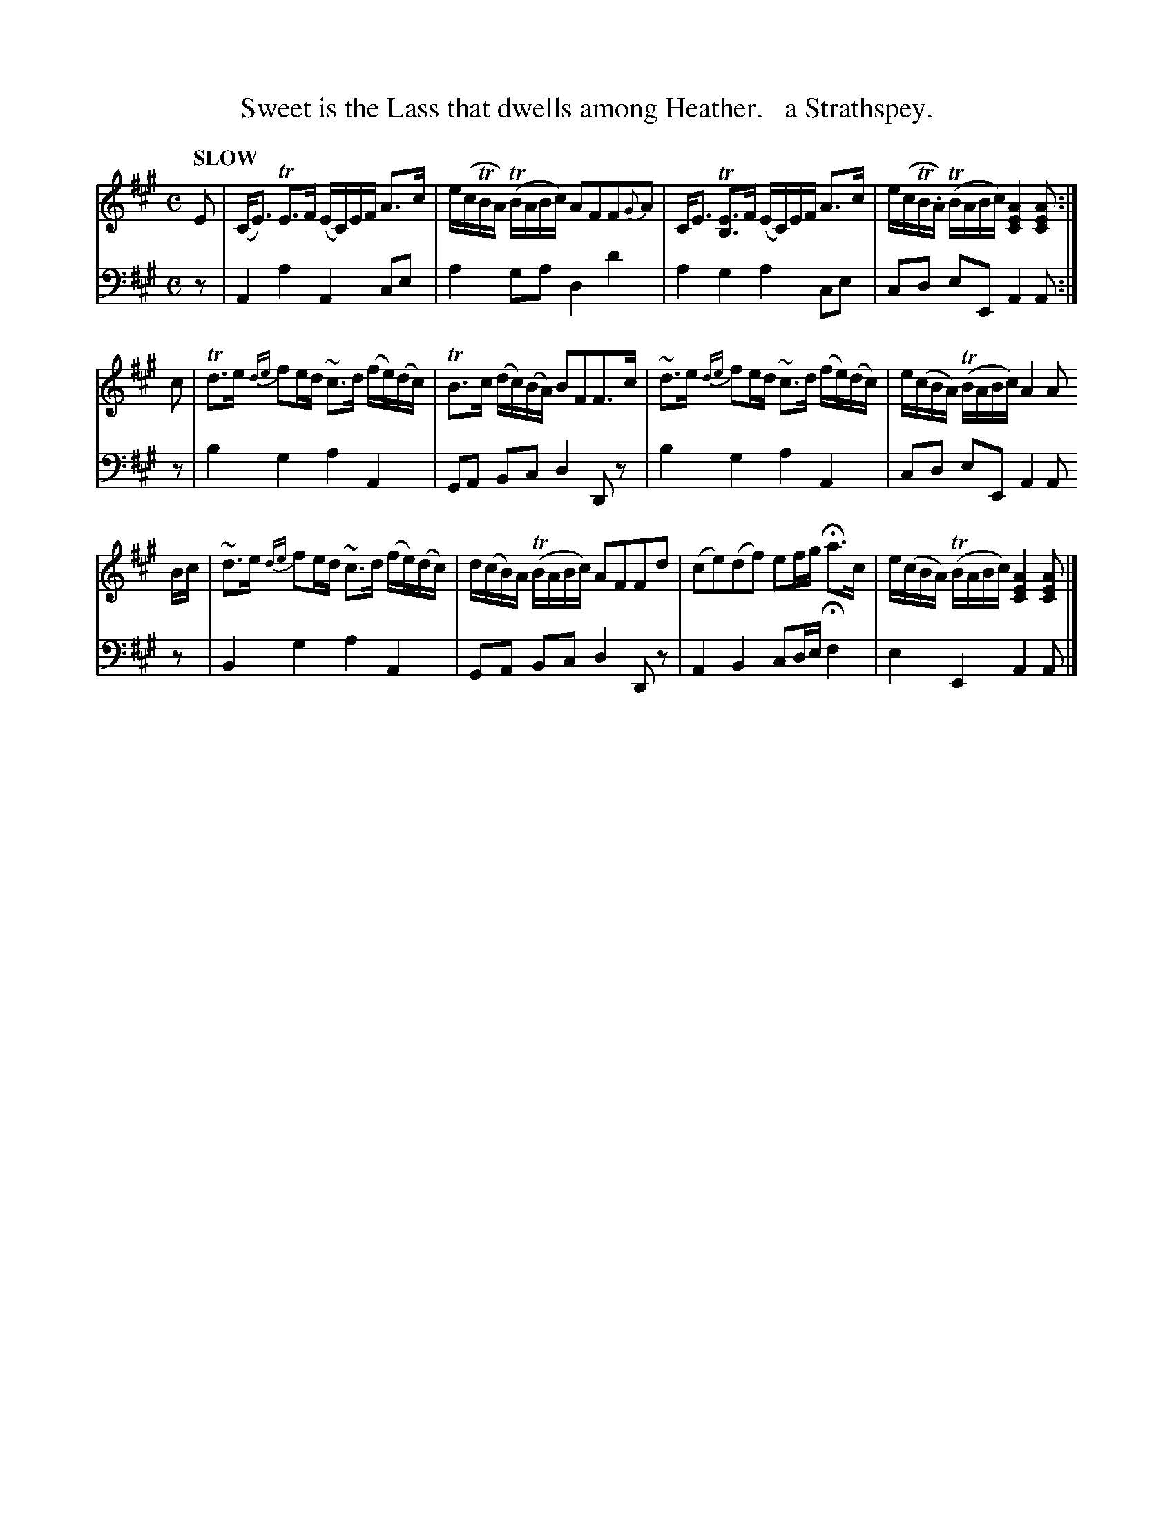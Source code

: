 X: 2051
T: Sweet is the Lass that dwells among Heather.   a Strathspey.
%R: strathspey
B: Niel Gow & Sons "Complete Repository" v.2 p.5 #1 (top 2 staves continued from p.4)
Z: 2022 John Chambers <jc:trillian.mit.edu>
M: C
L: 1/16
Q: "SLOW"
K: A
% - - - - - - - - - -
% Voice 1 reformatted for 3 4-bar lines, for compactness and proofreading.
V: 1 staves=2
E2 |\
(CE3) TE3F (EC)EF A3c | e(cTBA) (TBABc) A2F2F2{G}A2 |\
CE3 T[E3B,3]F (EC)EF A3c | e(cTB.A) (TBABc) [A4E4C4][A2E2C2] :|
c2 | Td3e {de}f2ed ~c3d (fe)(dc) | TB3c (dc)(BA) B2F2F3c |\
~d3e {de}f2ed ~c3d (fe)(dc) | e(cBA) (TBABc) A4 A2
Bc |\
~d3e {de}f2ed ~c3d (fe)(dc) | d(cB)A (TBABc) A2F2F2d2 |\
(c2e2)(d2f2) e2fg Ha3c | e(cBA) (TBABc) [A4E4C4][A2E2C2] |]
% - - - - - - - - - -
% Voice 2 preserves the staff layout in the book.
V: 2 clef=bass middle=d
z2 |\
A4a4 A4c2e2 | a4 g2a2 d4 d'4 | a4g4 a4c2e2 | c2d2 e2E2 A4 A2 :| z2 | b4 g4 a4 A4 | G2A2 B2c2
d4 D2z2 |\
b4g4 a4A4 | c2d2 e2E2 A4 A2z2 | B4g4 a4A4 | G2A2 B2c2 d4 D2z2 | A4B4 c2de Hf4 | e4E4 A4A2 |]
